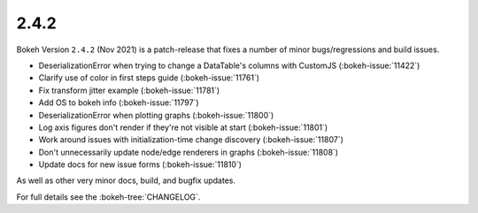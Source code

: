 .. _release-2-4-2:

2.4.2
=====

Bokeh Version ``2.4.2`` (Nov 2021) is a patch-release that fixes a number of minor bugs/regressions and build issues.

* DeserializationError when trying to change a DataTable's columns with CustomJS (:bokeh-issue:`11422`)
* Clarify use of color in first steps guide (:bokeh-issue:`11761`)
* Fix transform jitter example (:bokeh-issue:`11781`)
* Add OS to bokeh info  (:bokeh-issue:`11797`)
* DeserializationError when plotting graphs (:bokeh-issue:`11800`)
* Log axis figures don't render if they're not visible at start (:bokeh-issue:`11801`)
* Work around issues with initialization-time change discovery (:bokeh-issue:`11807`)
* Don't unnecessarily update node/edge renderers in graphs (:bokeh-issue:`11808`)
* Update docs for new issue forms (:bokeh-issue:`11810`)

As well as other very minor docs, build, and bugfix updates.

For full details see the :bokeh-tree:`CHANGELOG`.
